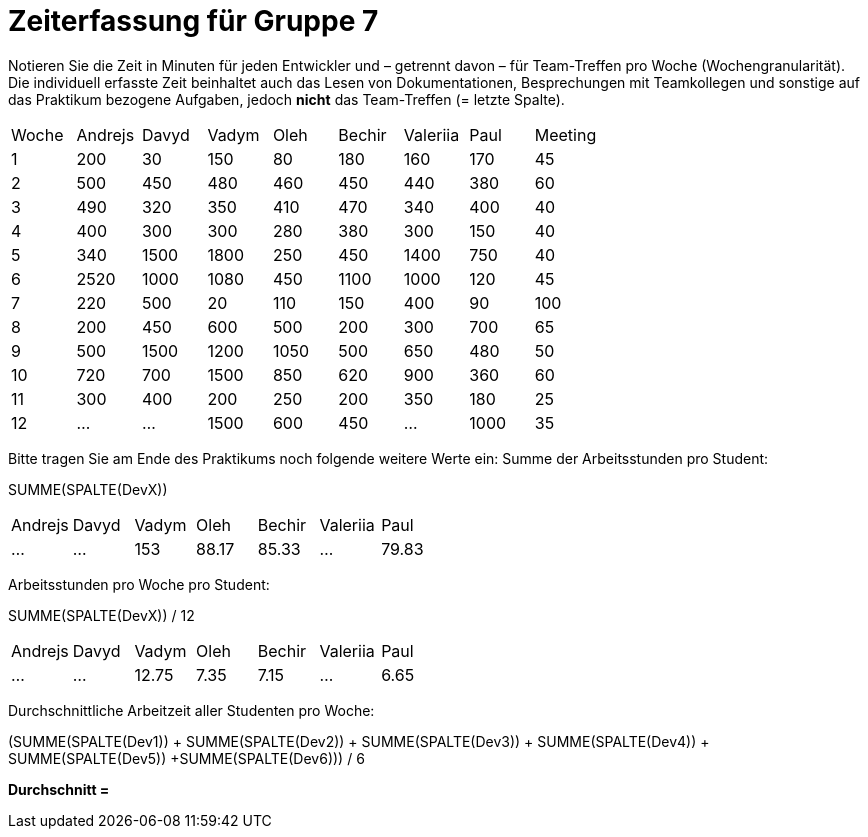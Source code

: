= Zeiterfassung für Gruppe 7

Notieren Sie die Zeit in Minuten für jeden Entwickler und – getrennt davon – für Team-Treffen pro Woche (Wochengranularität).
Die individuell erfasste Zeit beinhaltet auch das Lesen von Dokumentationen, Besprechungen mit Teamkollegen und sonstige auf das Praktikum bezogene Aufgaben, jedoch *nicht* das Team-Treffen (= letzte Spalte).

// See http://asciidoctor.org/docs/user-manual/#tables
[option="headers"]
|===
|Woche |Andrejs |Davyd |Vadym |Oleh |Bechir |Valeriia |Paul |Meeting
|1    |200   |30    |150    |80    |180    |160    |170    |45
|2  |500   |450    |480    |460    |450    |440    |380    |60
|3  |490   |320    |350    |410    |470    |340    |400        |40
|4  |400   |300    |300    |280    |380    |300    |150    |40
|5  |340   |1500    |1800    |250    |450    |1400   |750   |40
|6  |2520   |1000    |1080    |450    |1100   |1000    |120    |45
|7  |220   |500    |20    |110    |150    |400    |90   |100
|8  |200   |450    |600    |500    |200    |300    |700    |65
|9  |500   |1500    |1200    |1050    |500    |650   |480   |50
|10  |720   |700    |1500    |850    |620    |900    |360    |60
|11  |300   |400    |200    |250    |200    |350    |180   |25
|12  |…   |…    |1500    |600    |450   |…    |1000    |35
|===

Bitte tragen Sie am Ende des Praktikums noch folgende weitere Werte ein:
Summe der Arbeitsstunden pro Student:

SUMME(SPALTE(DevX))

[option="headers"]
|===
|Andrejs |Davyd |Vadym |Oleh |Bechir |Valeriia |Paul
|…       |…     |153  |88.17    |85.33      |…        |79.83
|===


Arbeitsstunden pro Woche pro Student:

SUMME(SPALTE(DevX)) / 12

[option="headers"]
|===
|Andrejs |Davyd |Vadym |Oleh |Bechir |Valeriia |Paul
|…       |…     |12.75  |7.35    |7.15      |…        |6.65
|===

Durchschnittliche Arbeitzeit aller Studenten pro Woche:

(SUMME(SPALTE(Dev1)) + SUMME(SPALTE(Dev2)) + SUMME(SPALTE(Dev3)) + SUMME(SPALTE(Dev4)) + SUMME(SPALTE(Dev5)) +SUMME(SPALTE(Dev6))) / 6

*Durchschnitt =*
